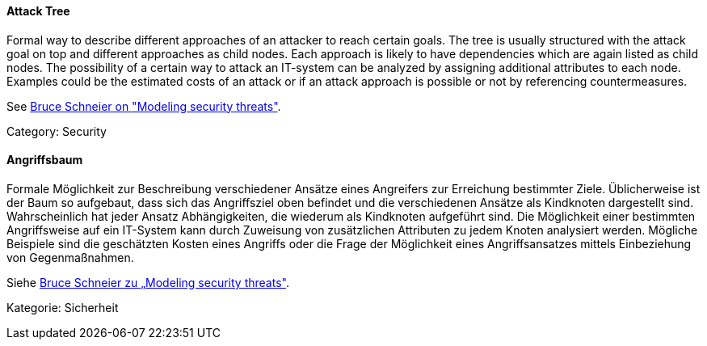 // tag::EN[]

==== Attack Tree

Formal way to describe different approaches of an attacker to reach certain
goals. The tree is usually structured with the attack goal on top and different
approaches as child nodes. Each approach is likely to have dependencies which
are again listed as child nodes.
The possibility of a certain way to attack an IT-system can be analyzed by
assigning additional attributes to each node. Examples could be the estimated
costs of an attack or if an attack approach is possible or not by referencing
countermeasures.

See https://www.schneier.com/academic/archives/1999/12/attack_trees.html[Bruce Schneier on "Modeling security threats"].

Category: Security

// end::EN[]

// tag::DE[]

==== Angriffsbaum

Formale Möglichkeit zur Beschreibung verschiedener Ansätze eines
Angreifers zur Erreichung bestimmter Ziele. Üblicherweise ist der Baum
so aufgebaut, dass sich das Angriffsziel oben befindet und die
verschiedenen Ansätze als Kindknoten dargestellt sind. Wahrscheinlich
hat jeder Ansatz Abhängigkeiten, die wiederum als Kindknoten
aufgeführt sind. Die Möglichkeit einer bestimmten Angriffsweise auf
ein IT-System kann durch Zuweisung von zusätzlichen Attributen zu
jedem Knoten analysiert werden. Mögliche Beispiele sind die
geschätzten Kosten eines Angriffs oder die Frage der Möglichkeit eines
Angriffsansatzes mittels Einbeziehung von Gegenmaßnahmen.

Siehe https://www.schneier.com/academic/archives/1999/12/attack_trees.html[Bruce Schneier zu „Modeling security threats&quot;].

Kategorie: Sicherheit

// end::DE[]
